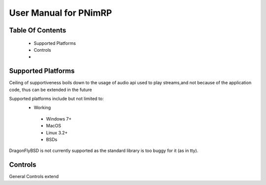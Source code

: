 ======================
User Manual for PNimRP
======================

Table Of Contents
-----------------
  * Supported Platforms
  * Controls
  *

Supported Platforms
-------------------

Ceiling of supportiveness boils down to the usage of audio api used
to play streams,and not because of the application code, thus can be
extended in the future

Supported platforms include but not limited to:
 - Working
  * Windows 7+
  * MacOS
  * Linux 3.2+
  * BSDs

DragonFlyBSD is not currently supported as the standard library is too buggy
for it (as in tty).

Controls
--------

General Controls extend
